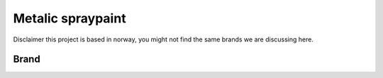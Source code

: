 Metalic spraypaint
===================

Disclaimer this project is based in norway, you might not find the same brands we are discussing here. 

Brand
^^^^^^


